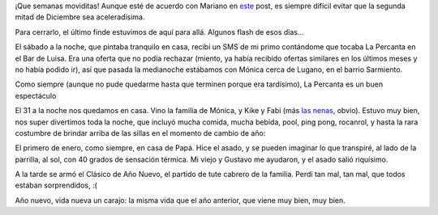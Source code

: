 .. title: 2007, un nuevo año
.. date: 2007-01-02 16:28:40
.. tags: asado, fin de año, cena, rock, Percanta

¡Que semanas moviditas! Aunque esté de acuerdo con Mariano en `este <http://chaghi.com.ar/blog/post/2006/12/23/Por-qu-todo-en-las-ltimas-dos-semanas-del-a-o>`_ post, es siempre difícil evitar que la segunda mitad de Diciembre sea aceleradísima.

Para cerrarlo, el último finde estuvimos de aquí para allá. Algunos flash de esos días...

El sábado a la noche, que pintaba tranquilo en casa, recibí un SMS de mi primo contándome que tocaba La Percanta en el Bar de Luisa. Era una oferta que no podía rechazar (miento, ya había recibido ofertas similares en los últimos meses y no había podido ir), así que pasada la medianoche estábamos con Mónica cerca de Lugano, en el barrio Sarmiento.

Como siempre (aunque no pude quedarme hasta que terminen porque era tardísimo), La Percanta es un buen espectáculo

.. image:: /images/uff/540696700_431e1434e8_o.jpg
    :alt: La Percanta

El 31 a la noche nos quedamos en casa. Vino la familia de Mónica, y Kike y Fabi (más `las nenas <http://www.taniquetil.com.ar/plog/post/1/80>`_, obvio). Estuvo muy bien, nos super divertimos toda la noche, que incluyó mucha comida, mucha bebida, pool, ping pong, rocanrol, y hasta la rara costumbre de brindar arriba de las sillas en el momento de cambio de año:

.. image:: /images/uff/540805529_05d3b79b0a_o.jpg

El primero de enero, como siempre, en casa de Papá. Hice el asado, y se pueden imaginar lo que transpiré, al lado de la parrilla, al sol, con 40 grados de sensación térmica. Mi viejo y Gustavo me ayudaron, y el asado salió riquísimo.

A la tarde se armó el Clásico de Año Nuevo, el partido de tute cabrero de la familia. Perdí tan mal, tan mal, que todos estaban sorprendidos, :(

.. image:: /images/uff/540696842_308324b9b8_o.jpg

Año nuevo, vida nueva un carajo: la misma vida que el año anterior, que viene muy bien, muy bien.
